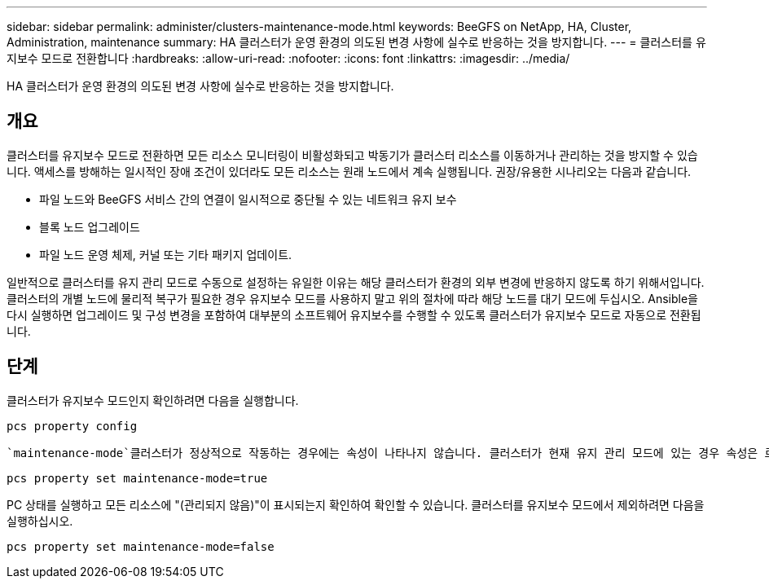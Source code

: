 ---
sidebar: sidebar 
permalink: administer/clusters-maintenance-mode.html 
keywords: BeeGFS on NetApp, HA, Cluster, Administration, maintenance 
summary: HA 클러스터가 운영 환경의 의도된 변경 사항에 실수로 반응하는 것을 방지합니다. 
---
= 클러스터를 유지보수 모드로 전환합니다
:hardbreaks:
:allow-uri-read: 
:nofooter: 
:icons: font
:linkattrs: 
:imagesdir: ../media/


[role="lead"]
HA 클러스터가 운영 환경의 의도된 변경 사항에 실수로 반응하는 것을 방지합니다.



== 개요

클러스터를 유지보수 모드로 전환하면 모든 리소스 모니터링이 비활성화되고 박동기가 클러스터 리소스를 이동하거나 관리하는 것을 방지할 수 있습니다. 액세스를 방해하는 일시적인 장애 조건이 있더라도 모든 리소스는 원래 노드에서 계속 실행됩니다. 권장/유용한 시나리오는 다음과 같습니다.

* 파일 노드와 BeeGFS 서비스 간의 연결이 일시적으로 중단될 수 있는 네트워크 유지 보수
* 블록 노드 업그레이드
* 파일 노드 운영 체제, 커널 또는 기타 패키지 업데이트.


일반적으로 클러스터를 유지 관리 모드로 수동으로 설정하는 유일한 이유는 해당 클러스터가 환경의 외부 변경에 반응하지 않도록 하기 위해서입니다. 클러스터의 개별 노드에 물리적 복구가 필요한 경우 유지보수 모드를 사용하지 말고 위의 절차에 따라 해당 노드를 대기 모드에 두십시오. Ansible을 다시 실행하면 업그레이드 및 구성 변경을 포함하여 대부분의 소프트웨어 유지보수를 수행할 수 있도록 클러스터가 유지보수 모드로 자동으로 전환됩니다.



== 단계

클러스터가 유지보수 모드인지 확인하려면 다음을 실행합니다.

[source, console]
----
pcs property config
----
 `maintenance-mode`클러스터가 정상적으로 작동하는 경우에는 속성이 나타나지 않습니다. 클러스터가 현재 유지 관리 모드에 있는 경우 속성은 로 보고됩니다. `true` 유지보수 모드를 활성화하려면 다음을 실행하십시오.

[source, console]
----
pcs property set maintenance-mode=true
----
PC 상태를 실행하고 모든 리소스에 "(관리되지 않음)"이 표시되는지 확인하여 확인할 수 있습니다. 클러스터를 유지보수 모드에서 제외하려면 다음을 실행하십시오.

[source, console]
----
pcs property set maintenance-mode=false
----